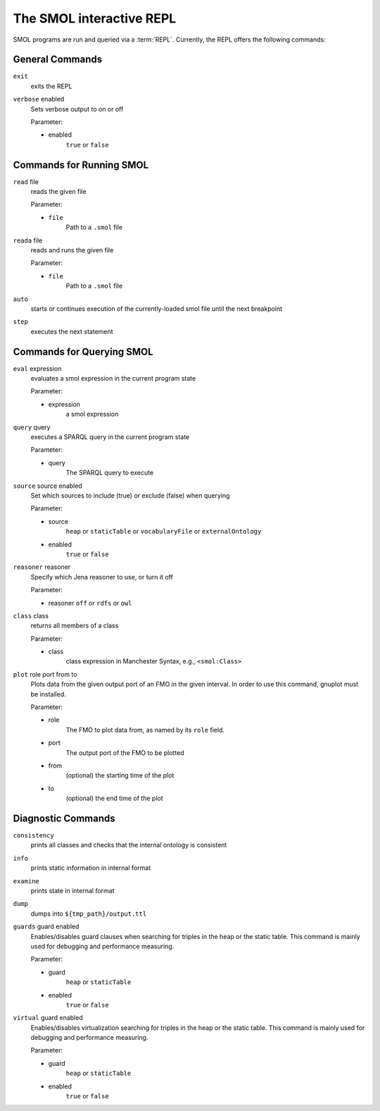 The SMOL interactive REPL
=========================

SMOL programs are run and queried via a :term:`REPL`.  Currently, the
REPL offers the following commands:

General Commands
----------------

``exit``
   exits the REPL

``verbose`` enabled
   Sets verbose output to on or off

   Parameter:

   - enabled
      ``true`` or ``false``

Commands for Running SMOL
-------------------------

``read`` file
   reads the given file

   Parameter:

   - ``file``
      Path to a ``.smol`` file

``reada`` file
   reads and runs the given file

   Parameter:

   - ``file``
      Path to a ``.smol`` file

``auto``
   starts or continues execution of the currently-loaded smol file until the
   next breakpoint

``step``
   executes the next statement

Commands for Querying SMOL
--------------------------

``eval`` expression
   evaluates a smol expression in the current program state

   Parameter:
   
   - expression
      a smol expression

``query`` query
   executes a SPARQL query in the current program state

   Parameter:

   - query
      The SPARQL query to execute

``source`` source enabled
   Set which sources to include (true) or exclude (false) when querying

   Parameter:
   
   - source
      ``heap`` or ``staticTable`` or ``vocabularyFile`` or ``externalOntology``

   - enabled
      ``true`` or ``false``

``reasoner`` reasoner
   Specify which Jena reasoner to use, or turn it off

   Parameter:

   - reasoner
     ``off`` or ``rdfs`` or ``owl``

``class`` class
   returns all members of a class

   Parameter:

   - class
      class expression in Manchester Syntax, e.g., ``<smol:Class>``

``plot`` role port from to
   Plots data from the given output port of an FMO in the given interval.  In
   order to use this command, gnuplot must be installed.

   Parameter:

   - role
      The FMO to plot data from, as named by its ``role`` field.

   - port
      The output port of the FMO to be plotted

   - from
      (optional) the starting time of the plot

   - to
      (optional) the end time of the plot
   


Diagnostic Commands
-------------------

``consistency``
   prints all classes and checks that the internal ontology is consistent

``info``
   prints static information in internal format

``examine``
   prints state in internal format

``dump``
   dumps into ``${tmp_path}/output.ttl``

``guards`` guard enabled
   Enables/disables guard clauses when searching for triples in the heap or
   the static table.  This command is mainly used for debugging and
   performance measuring.

   Parameter:
   
   - guard
      ``heap`` or ``staticTable``
      
   - enabled
      ``true`` or ``false``

``virtual`` guard enabled
   Enables/disables virtualization searching for triples in the heap or the
   static table.  This command is mainly used for debugging and performance
   measuring.

   Parameter:

   - guard
      ``heap`` or ``staticTable``
      
   - enabled
      ``true`` or ``false``

